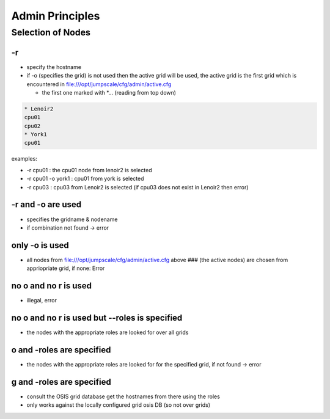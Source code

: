 

Admin Principles
****************

Selection of Nodes
==================

-r
--


* specify the hostname
* if -o (specifies the grid) is not used then the active grid will be used, the active grid is the first grid which is encountered in file:///opt/jumpscale/cfg/admin/active.cfg

  * the first one marked with *... (reading from top down)





.. code-block:: python

  * Lenoir2
  cpu01
  cpu02
  * York1
  cpu01


examples:

* -r cpu01 : the cpu01 node from lenoir2 is selected
* -r cpu01 -o york1 : cpu01 from york is selected
* -r cpu03 : cpu03 from Lenoir2 is selected (if cpu03 does not exist in Lenoir2 then error)


-r and -o are used
------------------


* specifies the gridname & nodename
* if combination not found -> error


only -o is used
---------------


* all nodes from file:///opt/jumpscale/cfg/admin/active.cfg above ### (the active nodes) are chosen from appriopriate grid, if none: Error


no o and no  r is used
----------------------


* illegal, error


no o and no  r is used but --roles is specified
-----------------------------------------------


* the nodes with the appropriate roles are looked for over all grids


o and -roles are specified
--------------------------


* the nodes with the appropriate roles are looked for for the specified grid, if not found -> error


g and -roles are specified
--------------------------


* consult the OSIS grid database get the hostnames from there using the roles
* only works against the locally configured grid osis DB (so not over grids)





